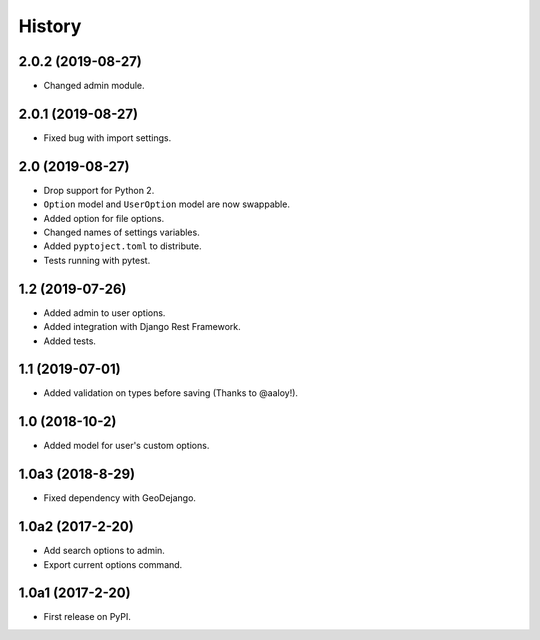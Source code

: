 .. :changelog:

History
-------

2.0.2 (2019-08-27)
++++++++++++++++++

* Changed admin module.

2.0.1 (2019-08-27)
++++++++++++++++++

* Fixed bug with import settings.

2.0 (2019-08-27)
++++++++++++++++

* Drop support for Python 2.
* ``Option`` model and ``UserOption`` model are now swappable.
* Added option for file options.
* Changed names of settings variables.
* Added ``pyptoject.toml`` to distribute.
* Tests running with pytest.

1.2 (2019-07-26)
+++++++++++++++++

* Added admin to user options.
* Added integration with Django Rest Framework.
* Added tests.

1.1 (2019-07-01)
+++++++++++++++++

* Added validation on types before saving (Thanks to @aaloy!).

1.0 (2018-10-2)
+++++++++++++++++

* Added model for user's custom options.

1.0a3 (2018-8-29)
+++++++++++++++++

* Fixed dependency with GeoDejango.

1.0a2 (2017-2-20)
+++++++++++++++++

* Add search options to admin.
* Export current options command.

1.0a1 (2017-2-20)
+++++++++++++++++

* First release on PyPI.
